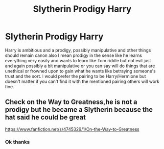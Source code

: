 #+TITLE: Slytherin Prodigy Harry

* Slytherin Prodigy Harry
:PROPERTIES:
:Author: Traditional-Editor82
:Score: 1
:DateUnix: 1621852917.0
:DateShort: 2021-May-24
:FlairText: Request
:END:
Harry is ambitious and a prodigy, possibly manipulative and other things should remain canon also I mean prodigy in the sense like he learns everything very easily and wants to learn like Tom riddle but not evil just and again possibly a bit manipulative or you can say will do things that are unethical or frowned upon to gain what he wants like betraying someone's trust and the sort. I would prefer the pairing to be Harry/Hermione but doesn't matter if you can't find it with the mentioned pairing others will work fine.


** Check on the Way to Greatness,he is not a prodigy but he became a Slytherin because the hat said he could be great

[[https://www.fanfiction.net/s/4745329/1/On-the-Way-to-Greatness]]
:PROPERTIES:
:Author: MarcusVerusAurelius
:Score: 4
:DateUnix: 1621853189.0
:DateShort: 2021-May-24
:END:

*** Ok thanks
:PROPERTIES:
:Author: Traditional-Editor82
:Score: 1
:DateUnix: 1621853737.0
:DateShort: 2021-May-24
:END:
